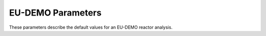 EU-DEMO Parameters
==================

These parameters describe the default values for an EU-DEMO reactor analysis.

.. params::

    examples.BLUEPRINT.EUDEMO
    SingleNullReactor

